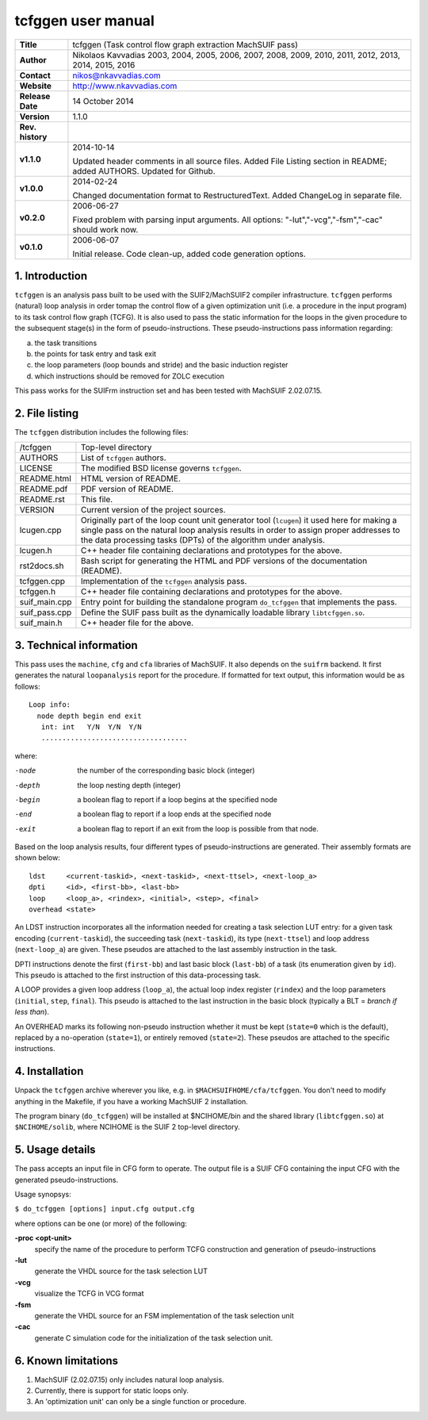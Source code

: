 =====================
 tcfggen user manual
=====================

+-------------------+----------------------------------------------------------+
| **Title**         | tcfggen (Task control flow graph extraction MachSUIF     |
|                   | pass)                                                    |
+-------------------+----------------------------------------------------------+
| **Author**        | Nikolaos Kavvadias 2003, 2004, 2005, 2006, 2007, 2008,   |
|                   | 2009, 2010, 2011, 2012, 2013, 2014, 2015, 2016           |
+-------------------+----------------------------------------------------------+
| **Contact**       | nikos@nkavvadias.com                                     |
+-------------------+----------------------------------------------------------+
| **Website**       | http://www.nkavvadias.com                                |
+-------------------+----------------------------------------------------------+
| **Release Date**  | 14 October 2014                                          |
+-------------------+----------------------------------------------------------+
| **Version**       | 1.1.0                                                    |
+-------------------+----------------------------------------------------------+
| **Rev. history**  |                                                          |
+-------------------+----------------------------------------------------------+
|        **v1.1.0** | 2014-10-14                                               |
|                   |                                                          |
|                   | Updated header comments in all source files. Added File  |
|                   | Listing section in README; added AUTHORS. Updated for    |
|                   | Github.                                                  |
+-------------------+----------------------------------------------------------+
|        **v1.0.0** | 2014-02-24                                               |
|                   |                                                          |
|                   | Changed documentation format to RestructuredText. Added  |
|                   | ChangeLog in separate file.                              |
+-------------------+----------------------------------------------------------+
|        **v0.2.0** | 2006-06-27                                               |
|                   |                                                          |
|                   | Fixed problem with parsing input arguments. All options: |
|                   | "-lut","-vcg","-fsm","-cac" should work now.             |
+-------------------+----------------------------------------------------------+
|        **v0.1.0** | 2006-06-07                                               |
|                   |                                                          |
|                   | Initial release. Code clean-up, added code generation    |
|                   | options.                                                 |
+-------------------+----------------------------------------------------------+


1. Introduction
===============

``tcfggen`` is an analysis pass built to be used with the SUIF2/MachSUIF2
compiler infrastructure. ``tcfggen`` performs (natural) loop analysis in order 
tomap the control flow of a given optimization unit (i.e. a procedure in the 
input program) to its task control flow graph (TCFG). It is also used to pass 
the static information for the loops in the given procedure to the subsequent 
stage(s) in the form of pseudo-instructions. These pseudo-instructions pass 
information regarding:

a) the task transitions

b) the points for task entry and task exit

c) the loop parameters (loop bounds and stride) and the basic induction register

d) which instructions should be removed for ZOLC execution

This pass works for the SUIFrm instruction set and has been tested with MachSUIF
2.02.07.15.


2. File listing
===============

The ``tcfggen`` distribution includes the following files:
   
+-----------------------+------------------------------------------------------+
| /tcfggen              | Top-level directory                                  |
+-----------------------+------------------------------------------------------+
| AUTHORS               | List of ``tcfggen`` authors.                         |
+-----------------------+------------------------------------------------------+
| LICENSE               | The modified BSD license governs ``tcfggen``.        |
+-----------------------+------------------------------------------------------+
| README.html           | HTML version of README.                              |
+-----------------------+------------------------------------------------------+
| README.pdf            | PDF version of README.                               |
+-----------------------+------------------------------------------------------+
| README.rst            | This file.                                           |
+-----------------------+------------------------------------------------------+
| VERSION               | Current version of the project sources.              |
+-----------------------+------------------------------------------------------+
| lcugen.cpp            | Originally part of the loop count unit generator tool|
|                       | (``lcugen``) it used here for making a single pass on|
|                       | the natural loop analysis results in order to assign |
|                       | proper addresses to the data processing tasks (DPTs) |
|                       | of the algorithm under analysis.                     |
+-----------------------+------------------------------------------------------+
| lcugen.h              | C++ header file containing declarations and          |
|                       | prototypes for the above.                            |
+-----------------------+------------------------------------------------------+
| rst2docs.sh           | Bash script for generating the HTML and PDF versions |
|                       | of the documentation (README).                       |
+-----------------------+------------------------------------------------------+
| tcfggen.cpp           | Implementation of the ``tcfggen`` analysis pass.     |
+-----------------------+------------------------------------------------------+
| tcfggen.h             | C++ header file containing declarations and          |
|                       | prototypes for the above.                            |
+-----------------------+------------------------------------------------------+
| suif_main.cpp         | Entry point for building the standalone program      |
|                       | ``do_tcfggen`` that implements the pass.             |
+-----------------------+------------------------------------------------------+
| suif_pass.cpp         | Define the SUIF pass built as the dynamically        |
|                       | loadable library ``libtcfggen.so``.                  |
+-----------------------+------------------------------------------------------+
| suif_main.h           | C++ header file for the above.                       |
+-----------------------+------------------------------------------------------+


3. Technical information
========================

This pass uses the ``machine``, ``cfg`` and ``cfa`` libraries of MachSUIF. It 
also depends on the ``suifrm`` backend. It first generates the natural 
``loopanalysis`` report for the procedure. If formatted for text output, this
information would be as follows:

::

  Loop info:
    node depth begin end exit
     int: int   Y/N  Y/N  Y/N
     ...................................

where:

-node 
  the number of the corresponding basic block (integer)
-depth 
  the loop nesting depth (integer)
-begin
  a boolean flag to report if a loop begins at the specified node
-end  
  a boolean flag to report if a loop ends at the specified node
-exit 
  a boolean flag to report if an exit from the loop is possible from that node.

Based on the loop analysis results, four different types of pseudo-instructions
are generated. Their assembly formats are shown below:

::

  ldst     <current-taskid>, <next-taskid>, <next-ttsel>, <next-loop_a>
  dpti     <id>, <first-bb>, <last-bb>
  loop     <loop_a>, <rindex>, <initial>, <step>, <final>
  overhead <state>

An LDST instruction incorporates all the information needed for creating a task
selection LUT entry: for a given task encoding (``current-taskid``), the 
succeeding task (``next-taskid``), its type (``next-ttsel``) and loop address 
(``next-loop_a``) are given. These pseudos are attached to the last assembly 
instruction in the task.

DPTI instructions denote the first (``first-bb``) and last basic block 
(``last-bb``) of a task (its enumeration given by ``id``). This pseudo is 
attached to the first instruction of this data-processing task.

A LOOP provides a given loop address (``loop_a``), the actual loop index 
register (``rindex``) and the loop parameters (``initial``, ``step``, 
``final``). This pseudo is attached to the last instruction in the basic block 
(typically a BLT = *branch if less than*).

An OVERHEAD marks its following non-pseudo instruction whether it must be kept
(``state=0`` which is the default), replaced by a no-operation (``state=1``), 
or entirely removed (``state=2``). These pseudos are attached to the specific 
instructions.


4. Installation
===============

Unpack the ``tcfggen`` archive wherever you like, e.g. in 
``$MACHSUIFHOME/cfa/tcfggen``.
You don't need to modify anything in the Makefile, if you have a working
MachSUIF 2 installation.

The program binary (``do_tcfggen``) will be installed at $NCIHOME/bin and the
shared library (``libtcfggen.so``) at ``$NCIHOME/solib``, where NCIHOME is the 
SUIF 2 top-level directory.


5. Usage details
================

The pass accepts an input file in CFG form to operate. The output file is a
SUIF CFG containing the input CFG with the generated pseudo-instructions.

Usage synopsys:

| ``$ do_tcfggen [options] input.cfg output.cfg``

where options can be one (or more) of the following:

**-proc <opt-unit>**
  specify the name of the procedure to perform TCFG construction and generation 
  of pseudo-instructions
  
**-lut**
  generate the VHDL source for the task selection LUT
  
**-vcg**
  visualize the TCFG in VCG format
  
**-fsm**
  generate the VHDL source for an FSM implementation of the task selection unit
  
**-cac**
  generate C simulation code for the initialization of the task selection unit.


6. Known limitations
====================

1. MachSUIF (2.02.07.15) only includes natural loop analysis.

2. Currently, there is support for static loops only.

3. An 'optimization unit' can only be a single function or procedure.
